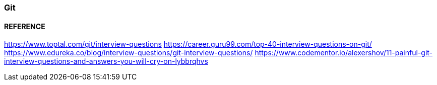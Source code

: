 
=== Git 

==== REFERENCE 

https://www.toptal.com/git/interview-questions
https://career.guru99.com/top-40-interview-questions-on-git/
https://www.edureka.co/blog/interview-questions/git-interview-questions/
https://www.codementor.io/alexershov/11-painful-git-interview-questions-and-answers-you-will-cry-on-lybbrqhvs